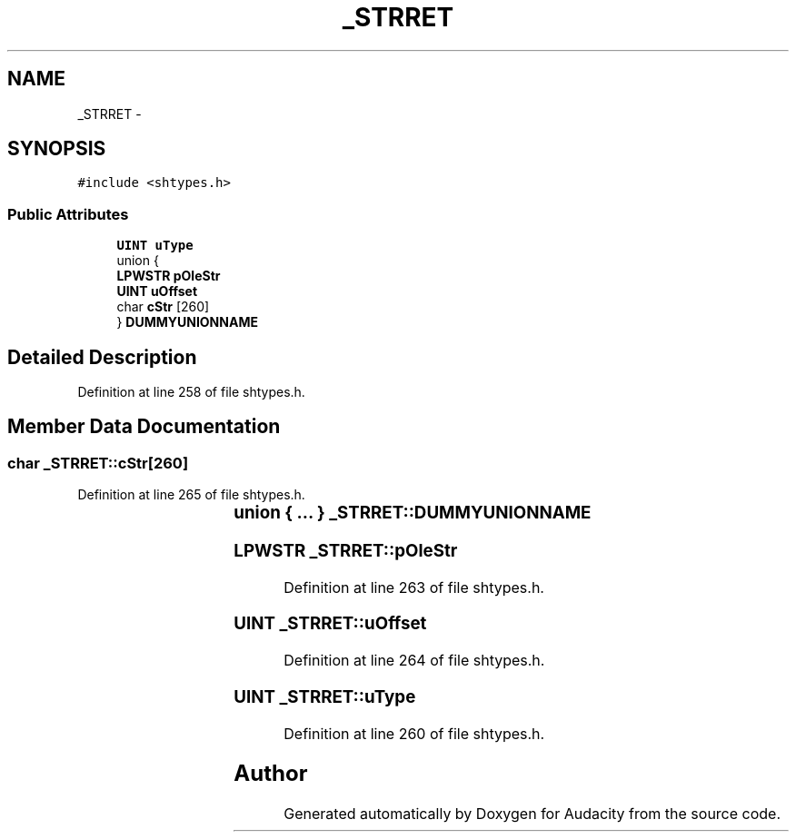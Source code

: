 .TH "_STRRET" 3 "Thu Apr 28 2016" "Audacity" \" -*- nroff -*-
.ad l
.nh
.SH NAME
_STRRET \- 
.SH SYNOPSIS
.br
.PP
.PP
\fC#include <shtypes\&.h>\fP
.SS "Public Attributes"

.in +1c
.ti -1c
.RI "\fBUINT\fP \fBuType\fP"
.br
.ti -1c
.RI "union {"
.br
.ti -1c
.RI "   \fBLPWSTR\fP \fBpOleStr\fP"
.br
.ti -1c
.RI "   \fBUINT\fP \fBuOffset\fP"
.br
.ti -1c
.RI "   char \fBcStr\fP [260]"
.br
.ti -1c
.RI "} \fBDUMMYUNIONNAME\fP"
.br
.in -1c
.SH "Detailed Description"
.PP 
Definition at line 258 of file shtypes\&.h\&.
.SH "Member Data Documentation"
.PP 
.SS "char _STRRET::cStr[260]"

.PP
Definition at line 265 of file shtypes\&.h\&.
.SS "union { \&.\&.\&. }  	 _STRRET::DUMMYUNIONNAME"

.SS "\fBLPWSTR\fP _STRRET::pOleStr"

.PP
Definition at line 263 of file shtypes\&.h\&.
.SS "\fBUINT\fP _STRRET::uOffset"

.PP
Definition at line 264 of file shtypes\&.h\&.
.SS "\fBUINT\fP _STRRET::uType"

.PP
Definition at line 260 of file shtypes\&.h\&.

.SH "Author"
.PP 
Generated automatically by Doxygen for Audacity from the source code\&.
